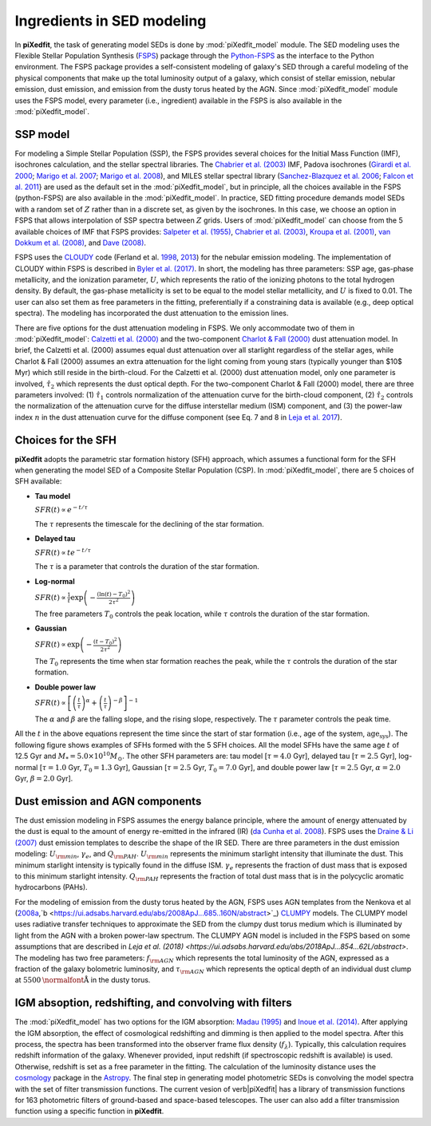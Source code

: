Ingredients in SED modeling
===========================
In **piXedfit**, the task of generating model SEDs is done by :mod:`piXedfit_model` module. The SED modeling uses the Flexible Stellar Population Synthesis (`FSPS <https://github.com/cconroy20/fsps>`_) package through the `Python-FSPS <http://dfm.io/python-fsps/current/>`_ as the interface to the Python environment. The FSPS package provides a self-consistent modeling of galaxy's SED through a careful modeling of the physical components that make up the total luminosity output of a galaxy, which consist of stellar emission, nebular emission, dust emission, and emission from the dusty torus heated by the AGN. Since :mod:`piXedfit_model` module uses the FSPS model, every parameter (i.e., ingredient) available in the FSPS is also available in the :mod:`piXedfit_model`.

SSP model
---------
For modeling a Simple Stellar Population (SSP), the FSPS provides several choices for the Initial Mass Function (IMF), isochrones calculation, and the stellar spectral libraries. The `Chabrier et al. (2003) <https://ui.adsabs.harvard.edu/abs/2003PASP..115..763C/abstract>`_ IMF, Padova isochrones (`Girardi et al. 2000 <https://ui.adsabs.harvard.edu/abs/2000A%26AS..141..371G/abstract>`_; `Marigo et al. 2007 <https://ui.adsabs.harvard.edu/abs/2007A%26A...469..239M/abstract>`_; `Marigo et al. 2008 <https://ui.adsabs.harvard.edu/abs/2008A%26A...482..883M/abstract>`_), and MILES stellar spectral library (`Sanchez-Blazquez et al. 2006 <https://ui.adsabs.harvard.edu/abs/2006MNRAS.371..703S/abstract>`_; `Falcon et al. 2011 <https://ui.adsabs.harvard.edu/abs/2011A%26A...532A..95F/abstract>`_} are used as the default set in the :mod:`piXedfit_model`, but in principle, all the choices available in the FSPS (python-FSPS) are also available in the :mod:`piXedfit_model`. In practice, SED fitting procedure demands model SEDs with a random set of :math:`Z` rather than in a discrete set, as given by the isochrones. In this case, we choose an option in FSPS that allows interpolation of SSP spectra between :math:`Z` grids. Users of :mod:`piXedfit_model` can choose from the 5 available choices of IMF that FSPS provides: `Salpeter et al. (1955) <https://ui.adsabs.harvard.edu/abs/1955ApJ...121..161S/abstract>`_, `Chabrier et al. (2003) <https://ui.adsabs.harvard.edu/abs/2003PASP..115..763C/abstract>`_, `Kroupa et al. (2001) <https://ui.adsabs.harvard.edu/abs/2001MNRAS.322..231K/abstract>`_, `van Dokkum et al. (2008) <https://ui.adsabs.harvard.edu/abs/2008ApJ...674...29V/abstract>`_, and `Dave (2008) <https://ui.adsabs.harvard.edu/abs/2008MNRAS.385..147D/abstract>`_.

FSPS uses the `CLOUDY <https://nublado.org/>`_ code (Ferland et al. `1998 <https://ui.adsabs.harvard.edu/abs/1998PASP..110..761F/abstract>`_, `2013 <https://ui.adsabs.harvard.edu/abs/2013RMxAA..49..137F/abstract>`_) for the nebular emission modeling. The implementation of CLOUDY within FSPS is described in `Byler et al. (2017) <https://ui.adsabs.harvard.edu/abs/2017ApJ...840...44B/abstract>`_. In short, the modeling has three parameters: SSP age, gas-phase metallicity, and the ionization parameter, :math:`U`, which represents the ratio of the ionizing photons to the total hydrogen density. By default, the gas-phase metallicity is set to be equal to the model stellar metallicity, and :math:`U` is fixed to 0.01. The user can also set them as free parameters in the fitting, preferentially if a constraining data is available (e.g., deep optical spectra). The modeling has incorporated the dust attenuation to the emission lines.

There are five options for the dust attenuation modeling in FSPS. We only accommodate two of them in :mod:`piXedfit_model`: `Calzetti et al. (2000) <https://ui.adsabs.harvard.edu/abs/2000ApJ...533..682C/abstract>`_ and the two-component `Charlot & Fall (2000) <https://ui.adsabs.harvard.edu/abs/2000ApJ...539..718C/abstract>`_ dust attenuation model. In brief, the Calzetti et al. (2000) assumes equal dust attenuation over all starlight regardless of the stellar ages, while Charlot & Fall (2000) assumes an extra attenuation for the light coming from young stars (typically younger than $10$ Myr) which still reside in the birth-cloud. For the Calzetti et al. (2000) dust attenuation model, only one parameter is involved, :math:`\hat{\tau}_{2}` which represents the dust optical depth. For the two-component Charlot & Fall (2000) model, there are three parameters involved: (1) :math:`\hat{\tau}_{1}` controls normalization of the attenuation curve for the birth-cloud component, (2) :math:`\hat{\tau}_{2}` controls the normalization of the attenuation curve for the diffuse interstellar medium (ISM) component, and (3) the power-law index :math:`n` in the dust attenuation curve for the diffuse component (see Eq. 7 and 8 in `Leja et al. 2017 <https://ui.adsabs.harvard.edu/abs/2017ApJ...837..170L/abstract>`_). 


Choices for the SFH
-------------------
**piXedfit** adopts the parametric star formation history (SFH) approach, which assumes a functional form for the SFH when generating the model SED of a Composite Stellar Population (CSP). In :mod:`piXedfit_model`, there are 5 choices of SFH available:     

* **Tau model**

  :math:`SFR(t) \propto e^{-t/\tau}`
  
  The :math:`\tau` represents the timescale for the declining of the star formation. 

* **Delayed tau**

  :math:`SFR(t) \propto t e^{-t/\tau}`
  
  The :math:`\tau` is a parameter that controls the duration of the star formation.

* **Log-normal**

  :math:`SFR(t) \propto \frac{1}{t} \exp \left( -\frac{(\ln(t)-T_{0})^{2}}{2\tau^{2}} \right)`
  
  The free parameters :math:`T_{0}` controls the peak location, while :math:`\tau` controls the duration of the star formation.

* **Gaussian**

  :math:`SFR(t) \propto \exp \left( -\frac{(t-T_{0})^{2}}{2\tau^{2}} \right)`
  
  The :math:`T_{0}` represents the time when star formation reaches the peak, while the :math:`\tau` controls the duration of the star formation.  

* **Double power law**

  :math:`SFR(t) \propto \left[ \left(\frac{t}{\tau} \right)^{\alpha} + \left(\frac{t}{\tau} \right)^{-\beta} \right]^{-1}`    
  
  The :math:`\alpha` and :math:`\beta` are the falling slope, and the rising slope, respectively. The :math:`\tau` parameter controls the peak time. 

All the :math:`t` in the above equations represent the time since the start of star formation (i.e., age of the system, :math:`\text{age}_{\text{sys}}`).
The following figure shows examples of SFHs formed with the 5 SFH choices. All the model SFHs have the same age :math:`t` of 12.5 Gyr and :math:`M_{*}=5.0\times 10^{10}M_{\odot}`. The other SFH parameters are: tau model [:math:`\tau=4.0` Gyr], delayed tau [:math:`\tau=2.5` Gyr], log-normal [:math:`\tau=1.0` Gyr, :math:`T_{0}=1.3` Gyr], Gaussian [:math:`\tau=2.5` Gyr, :math:`T_{0}=7.0` Gyr], and double power law [:math:`\tau=2.5` Gyr, :math:`\alpha=2.0` Gyr, :math:`\beta=2.0` Gyr].

.. image:: paramSFH.png
  :width: 100


Dust emission and AGN components
--------------------------------
The dust emission modeling in FSPS assumes the energy balance principle, where the amount of energy attenuated by the dust is equal to the amount of energy re-emitted in the infrared (IR) (`da Cunha et al. 2008 <https://ui.adsabs.harvard.edu/abs/2008MNRAS.388.1595D/abstract>`_). FSPS uses the `Draine & Li (2007) <https://ui.adsabs.harvard.edu/abs/2007ApJ...657..810D/abstract>`_ dust emission templates to describe the shape of the IR SED. There are three parameters in the dust emission modeling: :math:`U_{\rm min}`, :math:`\gamma_{e}`, and :math:`Q_{\rm PAH}`. :math:`U_{\rm min}` represents the minimum starlight intensity that illuminate the dust. This minimum starlight intensity is typically found in the diffuse ISM. :math:`\gamma_{e}` represents the fraction of dust mass that is exposed to this minimum starlight intensity. :math:`Q_{\rm PAH}` represents the fraction of total dust mass that is in the polycyclic aromatic hydrocarbons (PAHs). 

For the modeling of emission from the dusty torus heated by the AGN, FSPS uses AGN templates from the Nenkova et al (`2008a <https://ui.adsabs.harvard.edu/abs/2008ApJ...685..147N/abstract>`_,`b <https://ui.adsabs.harvard.edu/abs/2008ApJ...685..160N/abstract>`_) `CLUMPY <https://www.clumpy.org/>`_ models. The CLUMPY model uses radiative transfer techniques to approximate the SED from the clumpy dust torus medium which is illuminated by light from the AGN with a broken power-law spectrum. The CLUMPY AGN model is included in the FSPS based on some assumptions that are described in `Leja et al. (2018) <https://ui.adsabs.harvard.edu/abs/2018ApJ...854...62L/abstract>`. The modeling has two free parameters: :math:`f_{\rm AGN}` which represents the total luminosity of the AGN, expressed as a fraction of the galaxy bolometric luminosity, and :math:`\tau_{\rm AGN}` which represents the optical depth of an individual dust clump at :math:`5500\text{\normalfont\AA}` in the dusty torus.


IGM absoption, redshifting, and convolving with filters
-------------------------------------------------------
The :mod:`piXedfit_model` has two options for the IGM absorption: `Madau (1995) <https://ui.adsabs.harvard.edu/abs/1995ApJ...441...18M/abstract>`_ and `Inoue et al. (2014) <https://ui.adsabs.harvard.edu/abs/2014MNRAS.442.1805I/abstract>`_. After applying the IGM absorption, the effect of cosmological redshifting and dimming is then applied to the model spectra. After this process, the spectra has been transformed into the observer frame flux density (:math:`f_{\lambda}`). Typically, this calculation requires redshift information of the galaxy. Whenever provided, input redshift (if spectroscopic redshift is available) is used. Otherwise, redshift is set as a free parameter in the fitting. The calculation of the luminosity distance uses the `cosmology <https://docs.astropy.org/en/stable/cosmology/>`_ package in the `Astropy <https://docs.astropy.org/en/stable/index.html>`_. The final step in generating model photometric SEDs is convolving the model spectra with the set of filter transmission functions. The current vesion of \verb|piXedfit| has a library of transmission functions for 163 photometric filters of ground-based and space-based telescopes. The user can also add a filter transmission function using a specific function in **piXedfit**.
